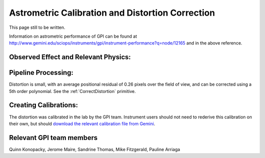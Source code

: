 
Astrometric Calibration and Distortion Correction
===================================================

.. seealso:: 

        Further information may be found in `Konopacky et al. 2014 "Gemini Planet Imager Observational Calibrations V:
        Astrometry and Distortion" <http://arxiv.org/abs/1407.2305>`_


This page still to be written. 

Information on astrometric performance of GPI can be found at http://www.gemini.edu/sciops/instruments/gpi/instrument-performance?q=node/12165 and in the above reference.


Observed Effect and Relevant Physics:
---------------------------------------

Pipeline Processing:
---------------------

Distortion is small, with an average positional residual of 0.26 pixels over the field of view, and can be corrected using a 5th order polynomial. See the :ref:`CorrectDistortion` primitive.


Creating Calibrations:
-----------------------

The distortion was calibrated in the lab by the GPI team. Instrument users should not need to rederive this calibration on their own, but should `download the relevant calibration file from Gemini <http://www.gemini.edu/sciops/instruments/gpi/public-data>`_. 

Relevant GPI team members
------------------------------------
Quinn Konopacky, Jerome Maire, Sandrine Thomas, Mike Fitzgerald, Pauline Arriaga

